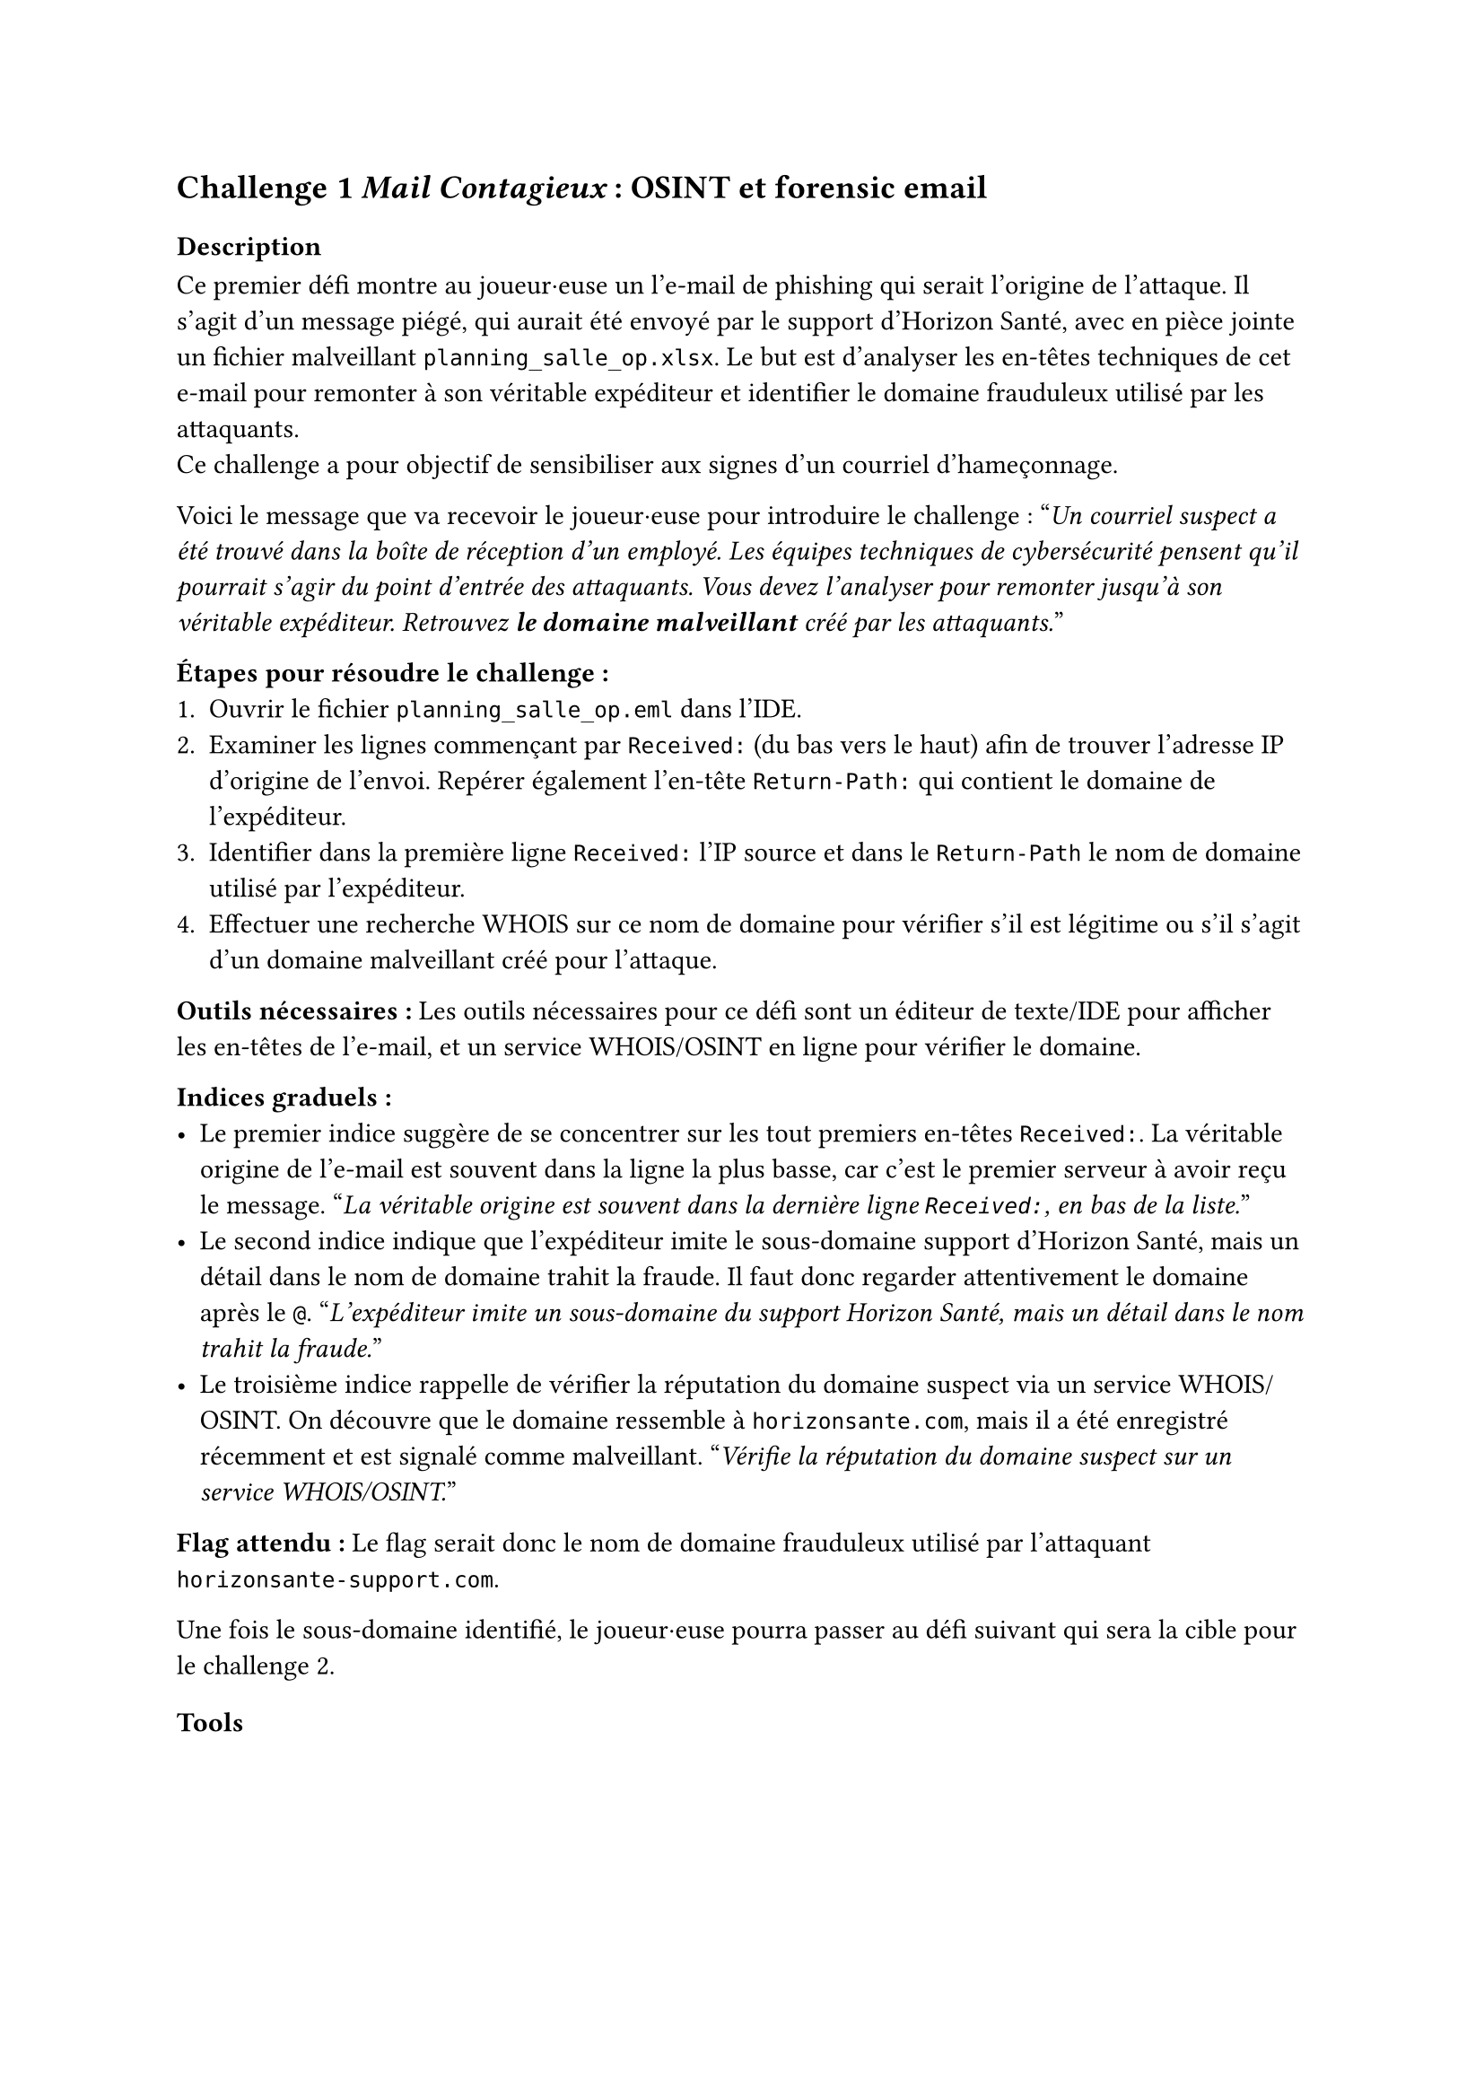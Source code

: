 == Challenge 1 _Mail Contagieux_ : OSINT et forensic email<ch-1>

=== Description
Ce premier défi montre au joueur·euse un l’e-mail de phishing qui serait l’origine de l’attaque. Il s’agit d’un message piégé, qui aurait été envoyé par le support d’Horizon Santé, avec en pièce jointe un fichier malveillant `planning_salle_op.xlsx`. Le but est d’analyser les en-têtes techniques de cet e-mail pour remonter à son véritable expéditeur et identifier le domaine frauduleux utilisé par les attaquants. \
Ce challenge a pour objectif de sensibiliser aux signes d’un courriel d’hameçonnage.

Voici le message que va recevoir le joueur·euse pour introduire le challenge :
"_Un courriel suspect a été trouvé dans la boîte de réception d’un employé. Les équipes techniques de cybersécurité pensent qu’il pourrait s’agir du point d’entrée des attaquants. Vous devez l’analyser pour remonter jusqu’à son véritable expéditeur. Retrouvez *le domaine malveillant* créé par les attaquants._"

*Étapes pour résoudre le challenge :*
+ Ouvrir le fichier `planning_salle_op.eml` dans l’IDE.
+ Examiner les lignes commençant par `Received:` (du bas vers le haut) afin de trouver l’adresse IP d’origine de l’envoi. Repérer également l’en-tête `Return-Path:` qui contient le domaine de l’expéditeur.
+ Identifier dans la première ligne `Received:` l’IP source et dans le `Return-Path` le nom de domaine utilisé par l’expéditeur.
+ Effectuer une recherche WHOIS sur ce nom de domaine pour vérifier s’il est légitime ou s’il s’agit d’un domaine malveillant créé pour l’attaque.

*Outils nécessaires :* Les outils nécessaires pour ce défi sont un éditeur de texte/IDE pour afficher les en-têtes de l’e-mail, et un service WHOIS/OSINT en ligne pour vérifier le domaine.

*Indices graduels :*
- Le premier indice suggère de se concentrer sur les tout premiers en-têtes `Received:`. La véritable origine de l’e-mail est souvent dans la ligne la plus basse, car c’est le premier serveur à avoir reçu le message. "_La véritable origine est souvent dans la dernière ligne `Received:`, en bas de la liste._"
- Le second indice indique que l’expéditeur imite le sous-domaine support d’Horizon Santé, mais un détail dans le nom de domaine trahit la fraude. Il faut donc regarder attentivement le domaine après le `@`. "_L’expéditeur imite un sous-domaine du support Horizon Santé, mais un détail dans le nom trahit la fraude._"
- Le troisième indice rappelle de vérifier la réputation du domaine suspect via un service WHOIS/OSINT. On découvre que le domaine ressemble à `horizonsante.com`, mais il a été enregistré récemment et est signalé comme malveillant. "_Vérifie la réputation du domaine suspect sur un service WHOIS/OSINT._"

*Flag attendu :* Le flag serait donc le nom de domaine frauduleux utilisé par l'attaquant `horizonsante-support.com`.

Une fois le sous-domaine identifié, le joueur·euse pourra passer au défi suivant qui sera la cible pour le challenge 2.

=== Tools
//TODO